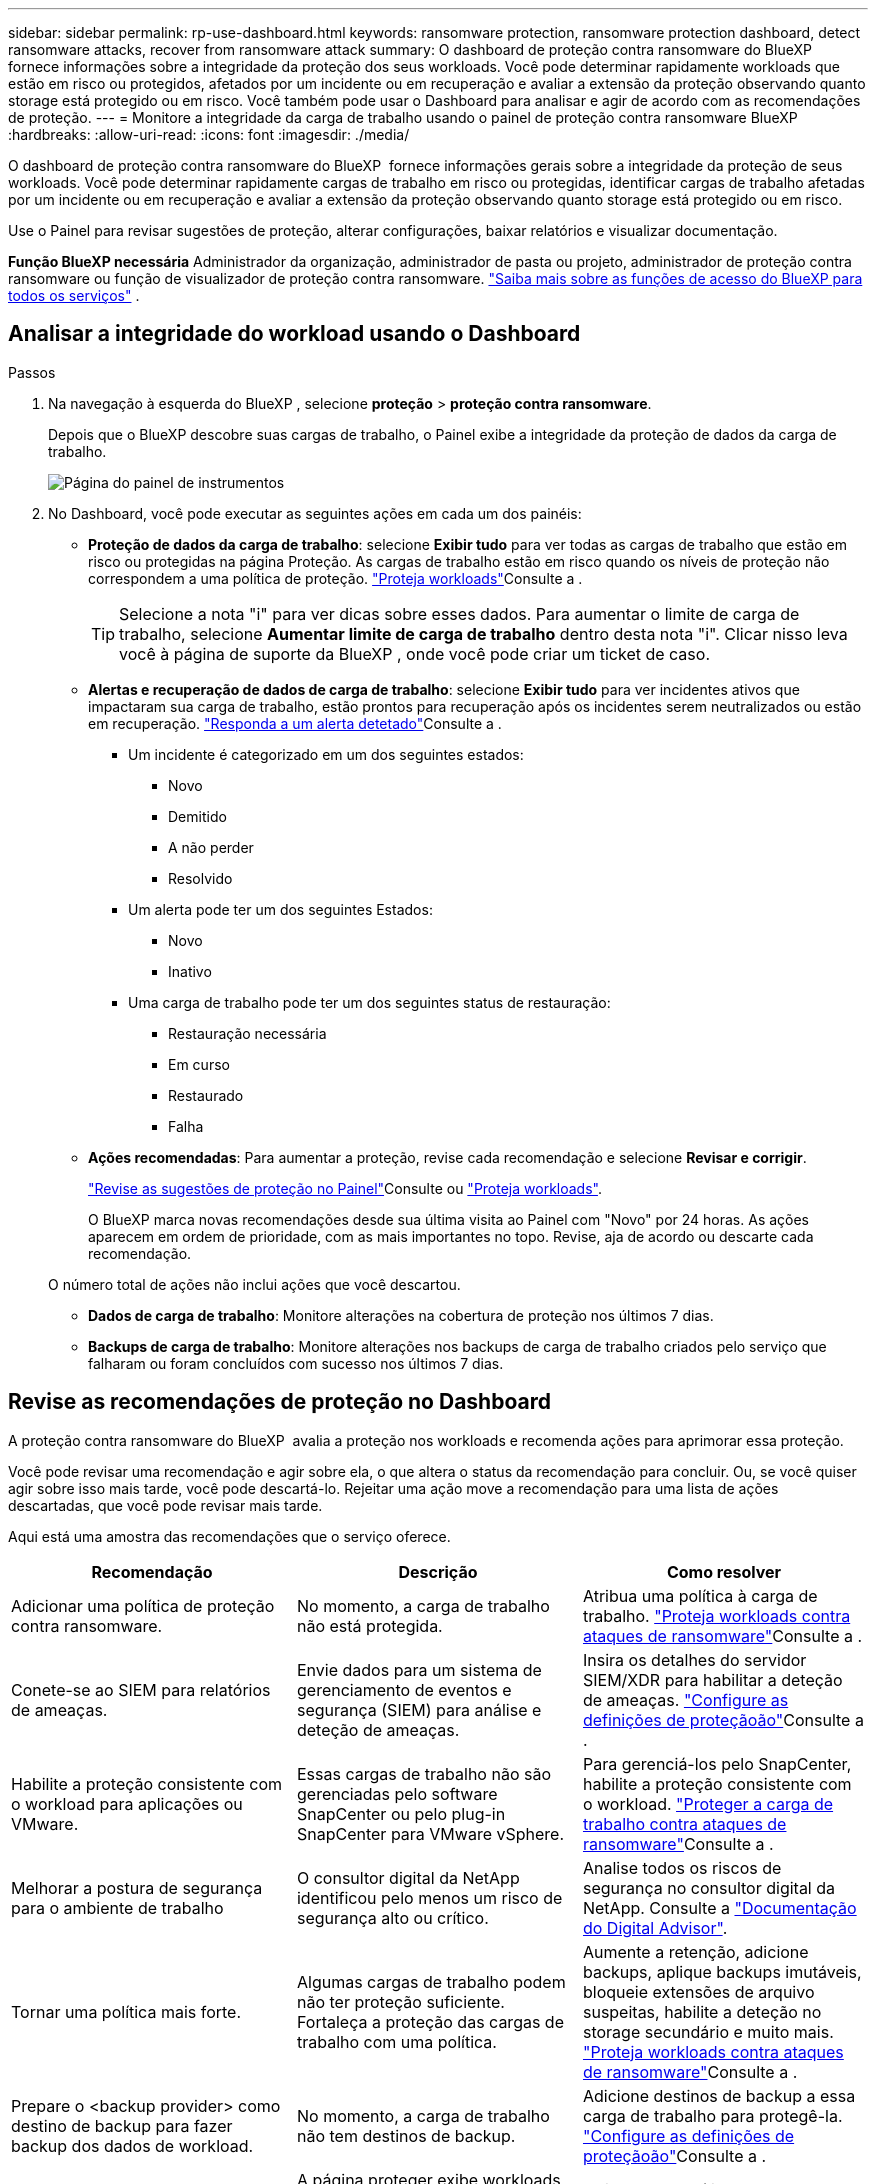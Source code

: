 ---
sidebar: sidebar 
permalink: rp-use-dashboard.html 
keywords: ransomware protection, ransomware protection dashboard, detect ransomware attacks, recover from ransomware attack 
summary: O dashboard de proteção contra ransomware do BlueXP  fornece informações sobre a integridade da proteção dos seus workloads. Você pode determinar rapidamente workloads que estão em risco ou protegidos, afetados por um incidente ou em recuperação e avaliar a extensão da proteção observando quanto storage está protegido ou em risco. Você também pode usar o Dashboard para analisar e agir de acordo com as recomendações de proteção. 
---
= Monitore a integridade da carga de trabalho usando o painel de proteção contra ransomware BlueXP
:hardbreaks:
:allow-uri-read: 
:icons: font
:imagesdir: ./media/


[role="lead"]
O dashboard de proteção contra ransomware do BlueXP  fornece informações gerais sobre a integridade da proteção de seus workloads. Você pode determinar rapidamente cargas de trabalho em risco ou protegidas, identificar cargas de trabalho afetadas por um incidente ou em recuperação e avaliar a extensão da proteção observando quanto storage está protegido ou em risco.

Use o Painel para revisar sugestões de proteção, alterar configurações, baixar relatórios e visualizar documentação.

*Função BlueXP necessária* Administrador da organização, administrador de pasta ou projeto, administrador de proteção contra ransomware ou função de visualizador de proteção contra ransomware.  https://docs.netapp.com/us-en/bluexp-setup-admin/reference-iam-predefined-roles.html["Saiba mais sobre as funções de acesso do BlueXP para todos os serviços"^] .



== Analisar a integridade do workload usando o Dashboard

.Passos
. Na navegação à esquerda do BlueXP , selecione *proteção* > *proteção contra ransomware*.
+
Depois que o BlueXP descobre suas cargas de trabalho, o Painel exibe a integridade da proteção de dados da carga de trabalho.

+
image:screen-dashboard2.png["Página do painel de instrumentos"]

. No Dashboard, você pode executar as seguintes ações em cada um dos painéis:
+
** *Proteção de dados da carga de trabalho*: selecione *Exibir tudo* para ver todas as cargas de trabalho que estão em risco ou protegidas na página Proteção. As cargas de trabalho estão em risco quando os níveis de proteção não correspondem a uma política de proteção. link:rp-use-protect.html["Proteja workloads"]Consulte a .
+

TIP: Selecione a nota "i" para ver dicas sobre esses dados. Para aumentar o limite de carga de trabalho, selecione *Aumentar limite de carga de trabalho* dentro desta nota "i". Clicar nisso leva você à página de suporte da BlueXP , onde você pode criar um ticket de caso.

** *Alertas e recuperação de dados de carga de trabalho*: selecione *Exibir tudo* para ver incidentes ativos que impactaram sua carga de trabalho, estão prontos para recuperação após os incidentes serem neutralizados ou estão em recuperação. link:rp-use-alert.html["Responda a um alerta detetado"]Consulte a .
+
*** Um incidente é categorizado em um dos seguintes estados:
+
**** Novo
**** Demitido
**** A não perder
**** Resolvido


*** Um alerta pode ter um dos seguintes Estados:
+
**** Novo
**** Inativo


*** Uma carga de trabalho pode ter um dos seguintes status de restauração:
+
**** Restauração necessária
**** Em curso
**** Restaurado
**** Falha




** *Ações recomendadas*: Para aumentar a proteção, revise cada recomendação e selecione *Revisar e corrigir*.
+
link:rp-use-dashboard.html#review-protection-recommendations-on-the-dashboard["Revise as sugestões de proteção no Painel"]Consulte ou link:rp-use-protect.html["Proteja workloads"].

+
O BlueXP marca novas recomendações desde sua última visita ao Painel com "Novo" por 24 horas. As ações aparecem em ordem de prioridade, com as mais importantes no topo. Revise, aja de acordo ou descarte cada recomendação.

+
O número total de ações não inclui ações que você descartou.

** *Dados de carga de trabalho*: Monitore alterações na cobertura de proteção nos últimos 7 dias.
** *Backups de carga de trabalho*: Monitore alterações nos backups de carga de trabalho criados pelo serviço que falharam ou foram concluídos com sucesso nos últimos 7 dias.






== Revise as recomendações de proteção no Dashboard

A proteção contra ransomware do BlueXP  avalia a proteção nos workloads e recomenda ações para aprimorar essa proteção.

Você pode revisar uma recomendação e agir sobre ela, o que altera o status da recomendação para concluir. Ou, se você quiser agir sobre isso mais tarde, você pode descartá-lo. Rejeitar uma ação move a recomendação para uma lista de ações descartadas, que você pode revisar mais tarde.

Aqui está uma amostra das recomendações que o serviço oferece.

[cols="30,30,30"]
|===
| Recomendação | Descrição | Como resolver 


| Adicionar uma política de proteção contra ransomware. | No momento, a carga de trabalho não está protegida. | Atribua uma política à carga de trabalho. link:rp-use-protect.html["Proteja workloads contra ataques de ransomware"]Consulte a . 


| Conete-se ao SIEM para relatórios de ameaças. | Envie dados para um sistema de gerenciamento de eventos e segurança (SIEM) para análise e deteção de ameaças. | Insira os detalhes do servidor SIEM/XDR para habilitar a deteção de ameaças. link:rp-use-settings.html["Configure as definições de proteçãoão"]Consulte a . 


| Habilite a proteção consistente com o workload para aplicações ou VMware. | Essas cargas de trabalho não são gerenciadas pelo software SnapCenter ou pelo plug-in SnapCenter para VMware vSphere. | Para gerenciá-los pelo SnapCenter, habilite a proteção consistente com o workload. link:rp-use-protect.html["Proteger a carga de trabalho contra ataques de ransomware"]Consulte a . 


| Melhorar a postura de segurança para o ambiente de trabalho | O consultor digital da NetApp identificou pelo menos um risco de segurança alto ou crítico. | Analise todos os riscos de segurança no consultor digital da NetApp. Consulte a https://docs.netapp.com/us-en/active-iq/index.html["Documentação do Digital Advisor"^]. 


| Tornar uma política mais forte. | Algumas cargas de trabalho podem não ter proteção suficiente. Fortaleça a proteção das cargas de trabalho com uma política. | Aumente a retenção, adicione backups, aplique backups imutáveis, bloqueie extensões de arquivo suspeitas, habilite a deteção no storage secundário e muito mais. link:rp-use-protect.html["Proteja workloads contra ataques de ransomware"]Consulte a . 


| Prepare o <backup provider> como destino de backup para fazer backup dos dados de workload. | No momento, a carga de trabalho não tem destinos de backup. | Adicione destinos de backup a essa carga de trabalho para protegê-la. link:rp-use-settings.html["Configure as definições de proteçãoão"]Consulte a . 


| Proteja workloads de aplicações essenciais ou altamente importantes contra ransomware. | A página proteger exibe workloads da aplicação críticos ou altamente importantes (com base no nível de prioridade atribuído) que não estão protegidos. | Atribua uma política a esses workloads. link:rp-use-protect.html["Proteja workloads contra ataques de ransomware"]Consulte a . 


| Proteja workloads de compartilhamento de arquivos essenciais ou altamente importantes contra ransomware. | A página proteção exibe cargas de trabalho críticas ou altamente importantes do tipo Compartilhamento de arquivos ou datastore que não estão protegidos. | Atribua uma política a cada um dos workloads. link:rp-use-protect.html["Proteja workloads contra ataques de ransomware"]Consulte a . 


| Registre o plugin SnapCenter disponível para VMware vSphere (SCV) com o BlueXP  | Um workload de VM não é protegido. | Atribua proteção consistente com VM à carga de trabalho da VM habilitando o plug-in SnapCenter para VMware vSphere. link:rp-use-protect.html["Proteja workloads contra ataques de ransomware"]Consulte a . 


| Registre o servidor SnapCenter disponível com o BlueXP  | Uma aplicação não está protegida. | Atribua proteção consistente com aplicativos à carga de trabalho habilitando o servidor SnapCenter. link:rp-use-protect.html["Proteja workloads contra ataques de ransomware"]Consulte a . 


| Reveja novos alertas. | Existem novos alertas. | Reveja os novos alertas. link:rp-use-alert.html["Responda a um alerta de ransomware detetado"]Consulte a . 
|===
.Passos
. Na navegação à esquerda do BlueXP , selecione *proteção* > *proteção contra ransomware*.
. No painel Ações recomendadas, selecione uma recomendação e selecione *Revisar e corrigir*.
. Para ignorar a ação até mais tarde, selecione *Dismiss*.
+
A recomendação é eliminada da lista to do (tarefas) e aparece na lista descartada.

+

TIP: Mais tarde, você pode alterar um item demitido para um item para fazer. Quando você marca um item concluído ou altera um item rejeitado para uma ação para fazer, o total de ações aumenta em 1.

. Para rever informações sobre como agir sobre as recomendações, selecione o ícone *informação*.




== Exportar dados de proteção para arquivos CSV

Você pode exportar dados e baixar arquivos CSV que mostram detalhes de proteção, alertas e recuperação.

Você pode baixar arquivos CSV de qualquer uma das opções do menu principal:

* *Proteção*: Contém o status e os detalhes de todas as cargas de trabalho, incluindo o número total de cargas de trabalho que o BlueXP marca como protegidas ou em risco.
* *Alertas*: Inclui o status e detalhes de todos os alertas, incluindo o número total de alertas e instantâneos automatizados.
* *Recuperação*: Inclui o status e os detalhes de todas as cargas de trabalho que precisam ser restauradas, incluindo o número total de cargas de trabalho que o BlueXP marca como "Restauração necessária", "Em andamento", "Falha na restauração" e "Restauradas com sucesso".


Baixar um arquivo CSV de uma página inclui apenas os dados dessa página.

Os arquivos CSV incluem dados para todos os workloads em todos os ambientes de trabalho do BlueXP .

.Passos
. Na navegação à esquerda do BlueXP , selecione *proteção* > *proteção contra ransomware*.
+
image:screen-dashboard2.png["Página do painel de instrumentos"]

. Na página, selecione a opção *Atualizar* image:button-refresh.png["Opção de atualização"]no canto superior direito para atualizar os dados que aparecerão nos arquivos.
. Execute um dos seguintes procedimentos:
+
** Na página, selecione a opção *Download*image:button-download.png["Opção de transferência"].
** No menu proteção contra ransomware do BlueXP , selecione *relatórios*.


. Se você selecionou a opção *Relatórios*, selecione um dos arquivos nomeados pré-configurados e selecione *Baixar (CSV)* ou *Baixar (JSON)*.




== Acesse a documentação técnica

Você pode acessar esta documentação técnica a partir de docs.NetApp.com ou dentro do serviço de proteção contra ransomware BlueXP .

.Passos
. Na navegação à esquerda do BlueXP , selecione *proteção* > *proteção contra ransomware*.
. No Dashboard, selecione a opção vertical *actions*image:button-actions-vertical.png["Opção ações verticais"].
. Selecione uma destas opções:
+
** *Novidades* para visualizar informações sobre os recursos nas versões atuais ou anteriores nas Notas de versão.
** *Documentação* para visualizar a página inicial da documentação de proteção contra ransomware do BlueXP  e esta documentação.



